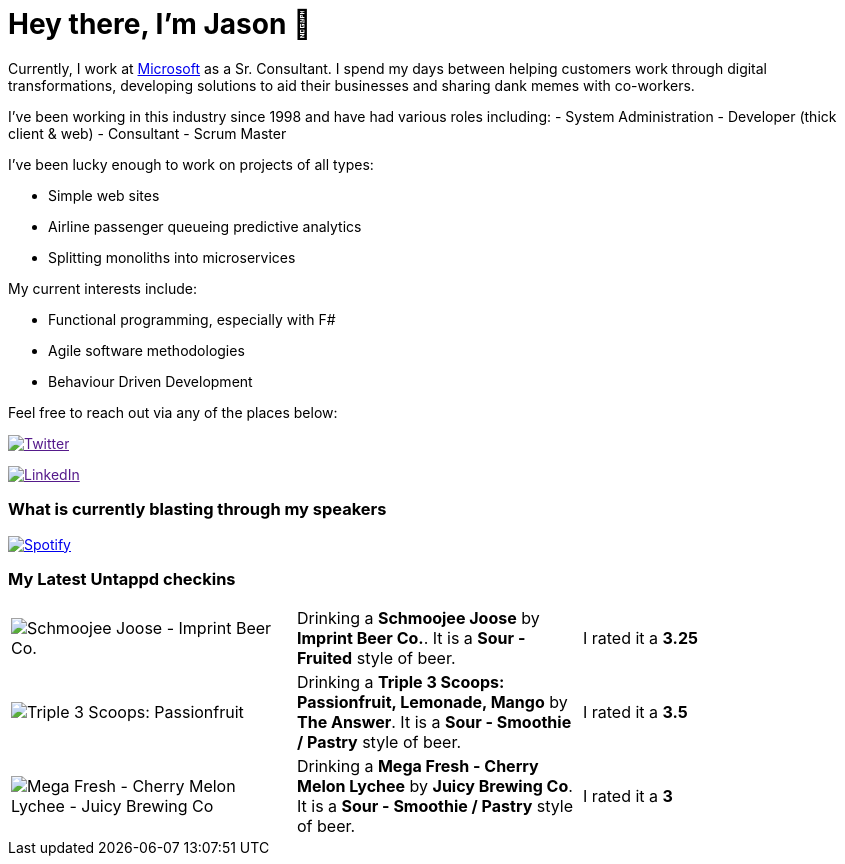 ﻿# Hey there, I'm Jason 👋

Currently, I work at https://microsoft.com[Microsoft] as a Sr. Consultant. I spend my days between helping customers work through digital transformations, developing solutions to aid their businesses and sharing dank memes with co-workers. 

I've been working in this industry since 1998 and have had various roles including: 
- System Administration
- Developer (thick client & web)
- Consultant
- Scrum Master

I've been lucky enough to work on projects of all types:

- Simple web sites
- Airline passenger queueing predictive analytics
- Splitting monoliths into microservices

My current interests include:

- Functional programming, especially with F#
- Agile software methodologies
- Behaviour Driven Development

Feel free to reach out via any of the places below:

image:https://img.shields.io/twitter/follow/jtucker?style=flat-square&color=blue["Twitter",link="https://twitter.com/jtucker]

image:https://img.shields.io/badge/LinkedIn-Let's%20Connect-blue["LinkedIn",link="https://linkedin.com/in/jatucke]

### What is currently blasting through my speakers

image:https://spotify-github-profile.vercel.app/api/view?uid=soulposition&cover_image=true&theme=novatorem&bar_color=c43c3c&bar_color_cover=true["Spotify",link="https://github.com/kittinan/spotify-github-profile"]

### My Latest Untappd checkins

|====
// untappd beer
| image:https://untappd.akamaized.net/photos/2022_05_15/e58a625e7000f409de424dc258f683dd_200x200.jpg[Schmoojee Joose - Imprint Beer Co.] | Drinking a *Schmoojee Joose* by *Imprint Beer Co.*. It is a *Sour - Fruited* style of beer. | I rated it a *3.25*
| image:https://untappd.akamaized.net/photos/2022_05_15/27e7bc29f437c83c30d54f14fc7e654b_200x200.jpg[Triple 3 Scoops: Passionfruit, Lemonade, Mango - The Answer] | Drinking a *Triple 3 Scoops: Passionfruit, Lemonade, Mango* by *The Answer*. It is a *Sour - Smoothie / Pastry* style of beer. | I rated it a *3.5*
| image:https://untappd.akamaized.net/photos/2022_05_14/7ea842e6cbbe9905d3dc1200b727a1a4_200x200.jpg[Mega Fresh - Cherry Melon Lychee - Juicy Brewing Co] | Drinking a *Mega Fresh - Cherry Melon Lychee* by *Juicy Brewing Co*. It is a *Sour - Smoothie / Pastry* style of beer. | I rated it a *3*
// untappd end
